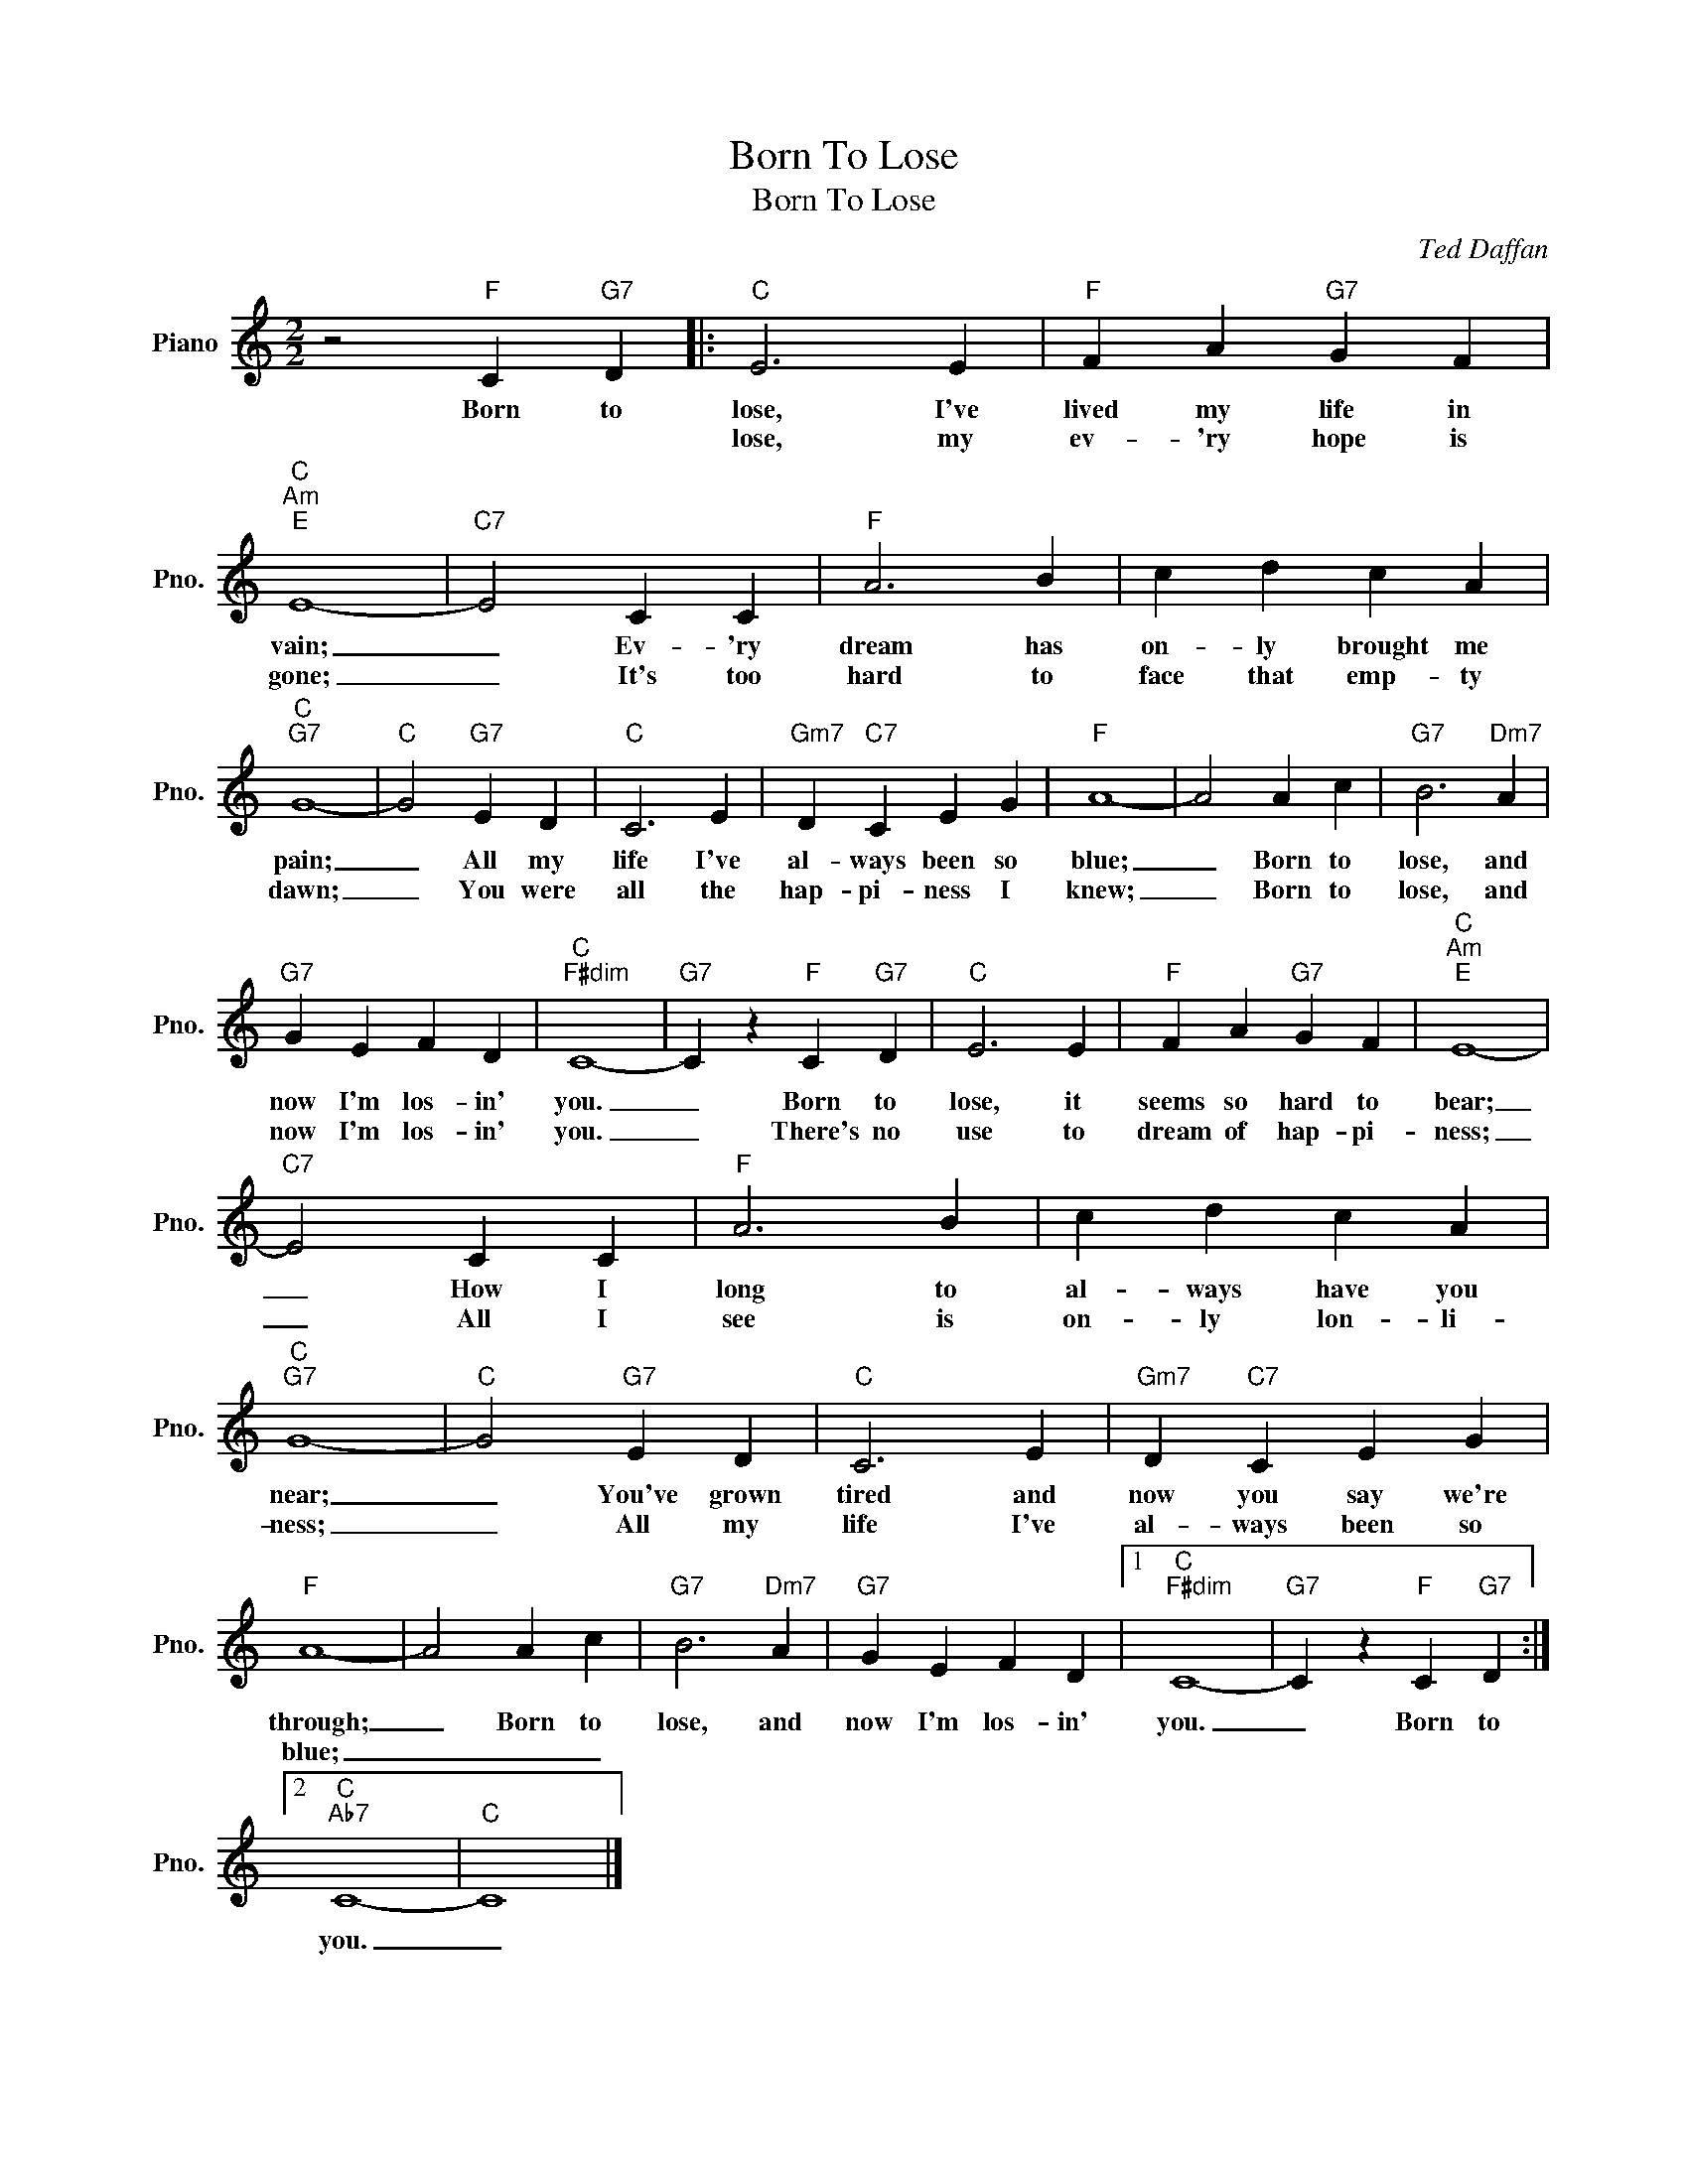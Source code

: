 X:1
T:Born To Lose
T:Born To Lose
C:Ted Daffan
Z:All Rights Reserved
L:1/4
M:2/2
K:C
V:1 treble nm="Piano" snm="Pno."
%%MIDI program 0
V:1
 z2"F" C"G7" D |:"C" E3 E |"F" F A"G7" G F |"C""Am""E" E4- |"C7" E2 C C |"F" A3 B | c d c A | %7
w: Born to|lose, I've|lived my life in|vain;|_ Ev- 'ry|dream has|on- ly brought me|
w: |lose, my|ev- 'ry hope is|gone;|_ It's too|hard to|face that emp- ty|
"C""G7" G4- |"C" G2"G7" E D |"C" C3 E |"Gm7" D"C7" C E G |"F" A4- | A2 A c |"G7" B3"Dm7" A | %14
w: pain;|_ All my|life I've|al- ways been so|blue;|_ Born to|lose, and|
w: dawn;|_ You were|all the|hap- pi- ness I|knew;|_ Born to|lose, and|
"G7" G E F D |"C""F#dim" C4- |"G7" C z"F" C"G7" D |"C" E3 E |"F" F A"G7" G F |"C""Am""E" E4- | %20
w: now I'm los- in'|you.|_ Born to|lose, it|seems so hard to|bear;|
w: now I'm los- in'|you.|_ There's no|use to|dream of hap- pi-|ness;|
"C7" E2 C C |"F" A3 B | c d c A |"C""G7" G4- |"C" G2"G7" E D |"C" C3 E |"Gm7" D"C7" C E G | %27
w: _ How I|long to|al- ways have you|near;|_ You've grown|tired and|now you say we're|
w: _ All I|see is|on- ly lon- li-|ness;|_ All my|life I've|al- ways been so|
"F" A4- | A2 A c |"G7" B3"Dm7" A |"G7" G E F D |1"C""F#dim" C4- |"G7" C z"F" C"G7" D :|2 %33
w: through;|_ Born to|lose, and|now I'm los- in'|you.|_ Born to|
w: blue;|_ _ _|||||
"C""Ab7" C4- |"C" C4 |] %35
w: you.|_|
w: ||

